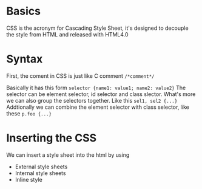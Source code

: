 * Basics
  CSS is the acronym for Cascading Style Sheet, it's designed to decouple the
  style from HTML and released with HTML4.0

* Syntax
  First, the coment in CSS is just like C comment =/*comment*/=

  Basically it has this form =selector {name1: value1; name2: value2}=
  The selector can be element selector, id selector and class slector.
  What's more we can also group the selectors together. Like this =sel1, sel2 {...}=
  Addtionally we can combine the element selector with class selector, like
  these =p.foo {...}=

* Inserting the CSS
  We can insert a style sheet into the html by using
  + External style sheets
  + Internal style sheets
  + Inline style
